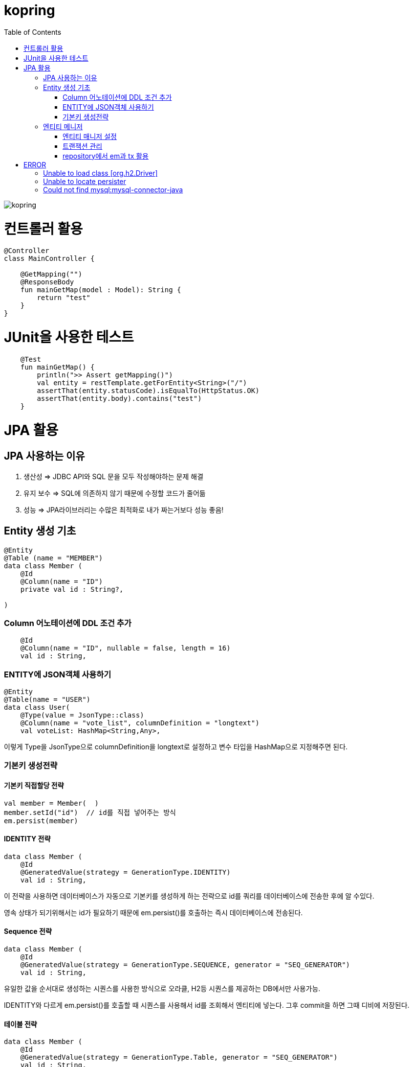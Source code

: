 = kopring
:toc:

ifndef::imagesdir[:imagesdir: images]
image::kopring.png[scaledwidth=10%]



= 컨트롤러 활용
``` kotlin
@Controller
class MainController {

    @GetMapping("")
    @ResponseBody
    fun mainGetMap(model : Model): String {
        return "test"
    }
}
```

= JUnit을 사용한 테스트
``` kotlin
    @Test
    fun mainGetMap() {
        println(">> Assert getMapping()")
        val entity = restTemplate.getForEntity<String>("/")
        assertThat(entity.statusCode).isEqualTo(HttpStatus.OK)
        assertThat(entity.body).contains("test")
    }
```

= JPA  활용
== JPA 사용하는 이유
1. 생산성 => JDBC API와 SQL 문을 모두 작성해야하는 문제 해결
2. 유지 보수 => SQL에 의존하지 않기 때문에 수정할 코드가 줄어듦
3. 성능  => JPA라이브러리는 수많은 최적화로 내가 짜는거보다 성능 좋음!

== Entity 생성 기초

[source,kotlin]
----
@Entity
@Table (name = "MEMBER")
data class Member (
    @Id
    @Column(name = "ID")
    private val id : String?,

)
----

=== Column 어노테이션에 DDL 조건 추가

[source,kotlin]
----
    @Id
    @Column(name = "ID", nullable = false, length = 16)
    val id : String,
----

=== ENTITY에 JSON객체 사용하기

[source,kotlin]
----
@Entity
@Table(name = "USER")
data class User(
    @Type(value = JsonType::class)
    @Column(name = "vote_list", columnDefinition = "longtext")
    val voteList: HashMap<String,Any>,
----

이렇게 Type을 JsonType으로 columnDefinition을 longtext로 설정하고 변수 타입을 HashMap으로 지정해주면 된다.


=== 기본키 생성전략

==== 기본키 직접할당 전략

[source,kotlin]
----
val member = Member(  )
member.setId("id")  // id를 직접 넣어주는 방식
em.persist(member)
----

==== IDENTITY 전략

[source,kotlin]
----
data class Member (
    @Id
    @GeneratedValue(strategy = GenerationType.IDENTITY)
    val id : String,
----

이 전략을 사용하면 데이터베이스가 자동으로 기본키를 생성하게 하는 전략으로 id를 쿼리를 데이터베이스에 전송한 후에 알 수있다.

영속 상태가 되기위해서는 id가 필요하기 때문에 em.persist()를 호출하는 즉시 데이터베이스에 전송된다.

==== Sequence 전략

[source,kotlin]
----
data class Member (
    @Id
    @GeneratedValue(strategy = GenerationType.SEQUENCE, generator = "SEQ_GENERATOR")
    val id : String,
----

유일한 값을 순서대로 생성하는 시퀀스를 사용한 방식으로 오라클, H2등 시퀀스를 제공하는 DB에서만 사용가능.

IDENTITY와 다르게 em.persist()를 호출할 때 시퀀스를  사용해서 id를 조회해서 엔티티에 넣는다. 그후 commit을 하면 그때 디비에 저장된다.

==== 테이블 전략

[source,kotlin]
----
data class Member (
    @Id
    @GeneratedValue(strategy = GenerationType.Table, generator = "SEQ_GENERATOR")
    val id : String,
----

SEQ_GENERATOR라는 이름의 테이블에 다음 시퀀스 값을 가지도록 만들어 놓고 그 테이블을 generator로 매핑한다.

그럼 그 테이블에서 자동적으로 원하는 엔티티에 id를 다음 시퀀스로 연결한다.

==== Auto 전략

[source,kotlin]
----
data class Member (
    @Id
    @GeneratedValue(strategy = GenerationType.Auto)
    val id : String,
----

JPA가 데이터베이스에 따라 위의 전략들중 하나를 자동으로 선택한다.


== 엔티티 메니저
=== 엔티티 매니저 설정

[source,kotlin]
----
	val emf = Persistence.createEntityManagerFactory("jpaTest")
	val em = emf.createEntityManager()
----

=== 트랜잭션 관리

[source,kotlin]
----
	val tx = em.transaction
	try {
		tx.begin()
		logic(em)
		tx.commit()
	} catch (e: Exception) {
		tx.rollback()
	} finally {
		em.close()
	}
----

=== repository에서 em과 tx 활용

[source, kotlin]
----
class MemoryMemberRepository : MemberRepository {

    override val em: EntityManager
        get() = EntityManagerObject.em
    override val tx: EntityTransaction
        get() = EntityManagerObject.tx

    override fun save(member: Member) {
        tx.begin()
        em.persist(member)
        tx.commit()
    }

    override fun findById(id: String): Member {
        return em.find(Member::class.java, id)
    }

}

----

= ERROR

== Unable to load class [org.h2.Driver] 
h2 사용시 생기는 오류로 build.gradle.kts에 의존성 추가로 해결
```kotlin
	runtimeOnly ("com.h2database:h2")
	testImplementation ("org.springframework.boot:spring-boot-starter-test")
```

== Unable to locate persister
JPA가 자동으로 Entity 클래스를 불러오지 못하는 상황이 생겼다.

여러가지 방법을 시도했지만 안됐고, 해결한 방법은 persistence.xml에 직접 class를 추가해준 것이다.

```xml
    <persistence-unit name="jpaTest">
        <class> com.shan.kopring.data.model.Member</class> //직접 추가한 부분
        <properties>
		'''

persistence.xml
```

== Could not find mysql:mysql-connector-java
mysql 연동하는 과정에서 생긴 오류이다. 이유는 MySQL 8.0.31부터 클래스가 변경되었다. 따라서

```kotlin
dependencies {
	//implementation ("mysql:mysql-connector-java") 변경전
	implementation ("com.mysql:mysql-connector-j")  // 변경후
```
